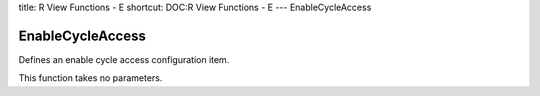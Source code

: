 title: R View Functions - E
shortcut: DOC:R View Functions - E
---
EnableCycleAccess

.................
EnableCycleAccess
.................


Defines an enable cycle access configuration item.

This function takes no parameters.

